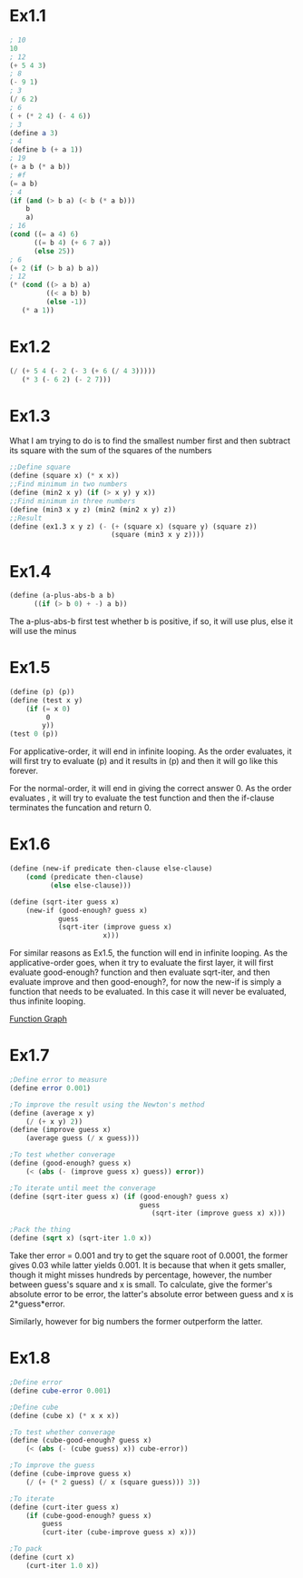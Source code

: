 * Ex1.1
#+BEGIN_SRC scheme
; 10
10
; 12
(+ 5 4 3)
; 8
(- 9 1)
; 3
(/ 6 2)
; 6
( + (* 2 4) (- 4 6))
; 3
(define a 3)
; 4
(define b (+ a 1))
; 19
(+ a b (* a b))
; #f
(= a b)
; 4
(if (and (> b a) (< b (* a b)))
    b
    a)
; 16
(cond ((= a 4) 6)
      ((= b 4) (+ 6 7 a))
      (else 25))
; 6
(+ 2 (if (> b a) b a))
; 12
(* (cond ((> a b) a)
         ((< a b) b)
         (else -1))
   (* a 1))

#+END_SRC

* Ex1.2
#+BEGIN_SRC scheme
(/ (+ 5 4 (- 2 (- 3 (+ 6 (/ 4 3)))))
   (* 3 (- 6 2) (- 2 7)))

#+END_SRC

* Ex1.3
What I am trying to do is to find the smallest number first and then subtract its square with the sum of the squares of the numbers

#+BEGIN_SRC scheme
;;Define square
(define (square x) (* x x))
;;Find minimum in two numbers
(define (min2 x y) (if (> x y) y x))
;;Find minimum in three numbers
(define (min3 x y z) (min2 (min2 x y) z))
;;Result
(define (ex1.3 x y z) (- (+ (square x) (square y) (square z))
                         (square (min3 x y z))))
#+END_SRC

* Ex1.4

#+BEGIN_SRC scheme
(define (a-plus-abs-b a b)
      ((if (> b 0) + -) a b))
#+END_SRC

The a-plus-abs-b first test whether b is positive, if so, it will use plus, else it will use the minus

* Ex1.5

#+BEGIN_SRC scheme
(define (p) (p))
(define (test x y)
    (if (= x 0)
        ￼0
        y))
(test 0 (p))
#+END_SRC

For applicative-order, it will end in infinite looping. As the order evaluates, it will first try to evaluate (p) and it results in (p) and then it will go like this forever.

For the normal-order, it will end in giving the correct answer 0. As the order evaluates , it will try to evaluate the test function and then the if-clause terminates the funcation and return 0.

* Ex1.6
#+BEGIN_SRC scheme
(define (new-if predicate then-clause else-clause)
    (cond (predicate then-clause)
          (else else-clause)))

(define (sqrt-iter guess x)
    (new-if (good-enough? guess x)
            guess
            (sqrt-iter (improve guess x)
                      ￼x)))
#+END_SRC

For similar reasons as Ex1.5, the function will end in infinite looping. As the applicative-order goes, when it try to evaluate the first layer, it will first evaluate good-enough? function and then evaluate sqrt-iter, and then evaluate improve and then good-enough?, for now the new-if is simply a function that needs to be evaluated. In this case it will never be evaluated, thus infinite looping.

[[file:~/org/OCW/resource/pdf/1.1.pdf][Function Graph]]


* Ex1.7
#+BEGIN_SRC scheme
;Define error to measure
(define error 0.001)

;To improve the result using the Newton's method
(define (average x y)
    (/ (+ x y) 2))
(define (improve guess x)
    (average guess (/ x guess)))

;To test whether converage
(define (good-enough? guess x)
    (< (abs (- (improve guess x) guess)) error))

;To iterate until meet the converage
(define (sqrt-iter guess x) (if (good-enough? guess x)
                                guess
                                   (sqrt-iter (improve guess x) x)))

;Pack the thing
(define (sqrt x) (sqrt-iter 1.0 x))
#+END_SRC

Take ther error = 0.001 and try to get the square root of 0.0001, the former gives 0.03 while latter yields 0.001. It is because that when it gets smaller, though it might misses hundreds by percentage, however, the number between guess's square and x is small. To calculate, give the former's absolute error to be error, the latter's absolute error between guess and x is 2*guess*error.

Similarly, however for big numbers the former outperform the latter.

* Ex1.8
#+BEGIN_SRC scheme
;Define error
(define cube-error 0.001)

;Define cube
(define (cube x) (* x x x))

;To test whether converage
(define (cube-good-enough? guess x)
    (< (abs (- (cube guess) x)) cube-error))

;To improve the guess
(define (cube-improve guess x)
    (/ (+ (* 2 guess) (/ x (square guess))) 3))

;To iterate
(define (curt-iter guess x)
    (if (cube-good-enough? guess x)
        guess
        (curt-iter (cube-improve guess x) x)))

;To pack
(define (curt x)
    (curt-iter 1.0 x))
#+END_SRC
